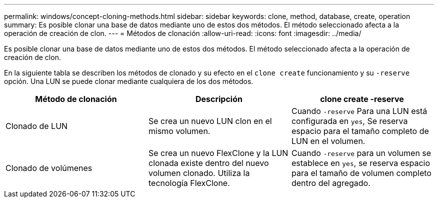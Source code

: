 ---
permalink: windows/concept-cloning-methods.html 
sidebar: sidebar 
keywords: clone, method, database, create, operation 
summary: Es posible clonar una base de datos mediante uno de estos dos métodos. El método seleccionado afecta a la operación de creación de clon. 
---
= Métodos de clonación
:allow-uri-read: 
:icons: font
:imagesdir: ../media/


[role="lead"]
Es posible clonar una base de datos mediante uno de estos dos métodos. El método seleccionado afecta a la operación de creación de clon.

En la siguiente tabla se describen los métodos de clonado y su efecto en el `clone create` funcionamiento y su `-reserve` opción. Una LUN se puede clonar mediante cualquiera de los dos métodos.

|===
| Método de clonación | Descripción | clone create -reserve 


 a| 
Clonado de LUN
 a| 
Se crea un nuevo LUN clon en el mismo volumen.
 a| 
Cuando `-reserve` Para una LUN está configurada en `yes`, Se reserva espacio para el tamaño completo de LUN en el volumen.



 a| 
Clonado de volúmenes
 a| 
Se crea un nuevo FlexClone y la LUN clonada existe dentro del nuevo volumen clonado. Utiliza la tecnología FlexClone.
 a| 
Cuando `-reserve` para un volumen se establece en `yes`, se reserva espacio para el tamaño de volumen completo dentro del agregado.

|===